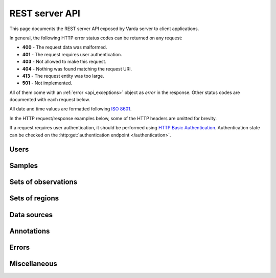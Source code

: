 REST server API
===============

This page documents the REST server API exposed by Varda server to client
applications.

In general, the following HTTP error status codes can be returned on any
request:

* **400** - The request data was malformed.
* **401** - The request requires user authentication.
* **403** - Not allowed to make this request.
* **404** - Nothing was found matching the request URI.
* **413** - The request entity was too large.
* **501** - Not implemented.

All of them come with an :ref:`error <api_exceptions>` object as `error` in
the response. Other status codes are documented with each request below.

All date and time values are formatted following
`ISO 8601 <http://en.wikipedia.org/wiki/ISO_8601>`_.

In the HTTP request/response examples below, some of the HTTP headers are
omitted for brevity.

If a request requires user authentication, it should be performed using
`HTTP Basic Authentication <http://en.wikipedia.org/wiki/Basic_access_authentication>`_.
Authentication state can be checked on the :http:get:`authentication endpoint </authentication>`.


.. _api_users:

Users
-----

.. autodocstring:: varda.api.serialize.serialize_user

.. autoflask:: varda:create_app()
   :endpoints: api.users_list, api.users_get, api.users_add


.. _api_samples:

Samples
-------

.. autodocstring:: varda.api.serialize.serialize_sample

.. autoflask:: varda:create_app()
   :endpoints: api.samples_list, api.samples_get, api.samples_add, api.samples_update


.. _api_variations:

Sets of observations
--------------------

.. autodocstring:: varda.api.serialize.serialize_variation

.. autoflask:: varda:create_app()
   :endpoints: api.variations_list, api.variations_get, api.variations_import_status, api.samples_add


.. _api_coverages:

Sets of regions
---------------

.. autodocstring:: varda.api.serialize.serialize_coverage

.. autoflask:: varda:create_app()
   :endpoints: api.coverages_list, api.coverages_get, api.coverages_import_status, api.coverages_add


.. _api_data_sources:

Data sources
------------

.. autodocstring:: varda.api.serialize.serialize_data_source

.. autoflask:: varda:create_app()
   :endpoints: api.data_sources_list, api.data_sources_get, api.data_sources_data, api.data_sources_add


.. _api_annotations:

Annotations
-----------

.. autodocstring:: varda.api.serialize.serialize_annotation

.. autoflask:: varda:create_app()
   :endpoints: api.annotations_list, api.annotations_get, api.annotations_write_status, api.annotations_add


.. _api_exceptions:

Errors
------

.. autodocstring:: varda.api.serialize.serialize_exception


Miscellaneous
-------------

.. autoflask:: varda:create_app()
   :endpoints: api.apiroot, api.authentication
